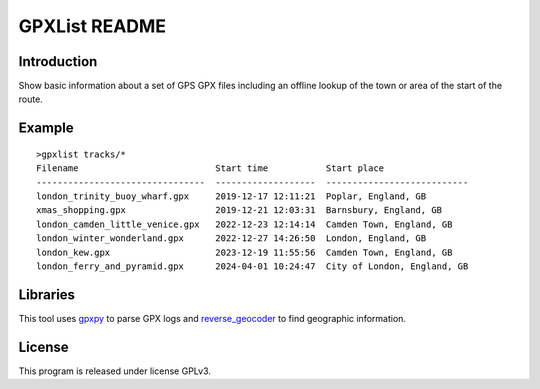 GPXList README
==============

Introduction
------------

Show basic information about a set of GPS GPX files including an offline lookup of the town or area of the start of the route.

Example
-------

::

  >gpxlist tracks/*
  Filename                          Start time           Start place
  --------------------------------  -------------------  ---------------------------
  london_trinity_buoy_wharf.gpx     2019-12-17 12:11:21  Poplar, England, GB
  xmas_shopping.gpx                 2019-12-21 12:03:31  Barnsbury, England, GB
  london_camden_little_venice.gpx   2022-12-23 12:14:14  Camden Town, England, GB
  london_winter_wonderland.gpx      2022-12-27 14:26:50  London, England, GB
  london_kew.gpx                    2023-12-19 11:55:56  Camden Town, England, GB
  london_ferry_and_pyramid.gpx      2024-04-01 10:24:47  City of London, England, GB

Libraries
---------

This tool uses `gpxpy <https://github.com/tkrajina/gpxpy>`_ to parse GPX logs and `reverse_geocoder <https://github.com/thampiman/reverse-geocoder>`_ to find geographic information.

License
-------

This program is released under license GPLv3.

